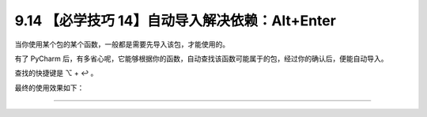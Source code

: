 9.14 【必学技巧 14】自动导入解决依赖：Alt+Enter
===============================================

|image0|

当你使用某个包的某个函数，一般都是需要先导入该包，才能使用的。

有了 PyCharm
后，有多省心呢，它能够根据你的函数，自动查找该函数可能属于的包，经过你的确认后，便能自动导入。

查找的快捷键是 ⌥ + ↩︎ 。

最终的使用效果如下：

|image1|

--------------

|image2|

.. |image0| image:: http://image.iswbm.com/20200804124133.png
.. |image1| image:: http://image.iswbm.com/autoimport.gif
.. |image2| image:: http://image.iswbm.com/20200607174235.png

